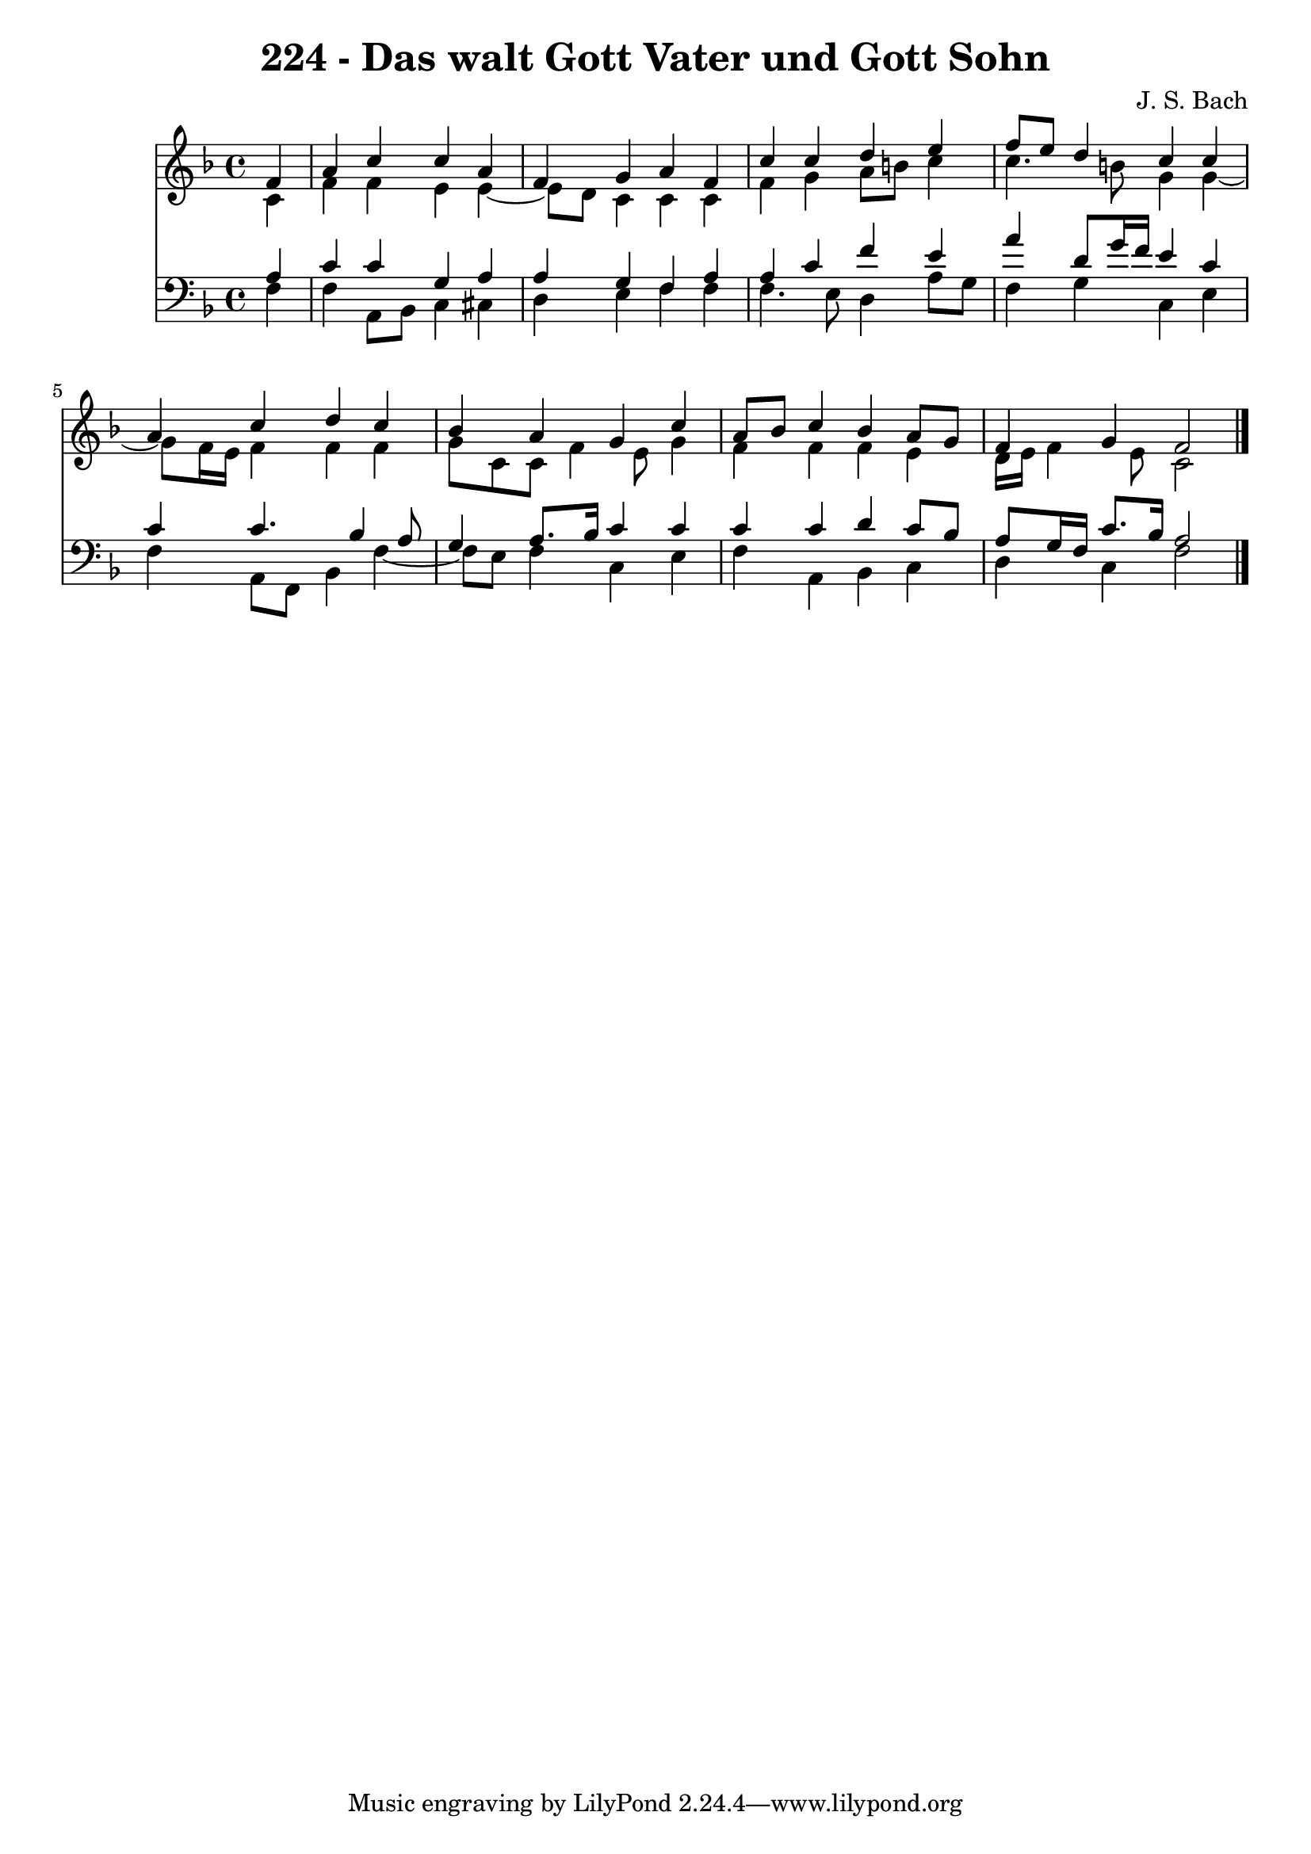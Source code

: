 \version "2.10.33"

\header {
  title = "224 - Das walt Gott Vater und Gott Sohn"
  composer = "J. S. Bach"
}


global = {
  \time 4/4
  \key f \major
}


soprano = \relative c' {
  \partial 4 f4 
    a4 c4 c4 a4 
  f4 g4 a4 f4 
  c'4 c4 d4 e4 
  f8 e8 d4 c4 c4 
  a4 c4 d4 c4   %5
  bes4 a4 g4 c4 
  a8 bes8 c4 bes4 a8 g8 
  f4 g4 f2 
  
}

alto = \relative c' {
  \partial 4 c4 
    f4 f4 e4 e4~ 
  e8 d8 c4 c4 c4 
  f4 g4 a8 b8 c4 
  c4. b8 g4 g4~ 
  g8 f16 e16 f4 f4 f4   %5
  g8 c,8 c8 f4 e8 g4 
  f4 f4 f4 e4 
  d16 e16 f4 e8 c2 
  
}

tenor = \relative c' {
  \partial 4 a4 
    c4 c4 g4 a4 
  a4 g4 f4 a4 
  a4 c4 f4 e4 
  a4 d,8 g16 f16 e4 c4 
  c4 c4. bes4 a8   %5
  g4 a8. bes16 c4 c4 
  c4 c4 d4 c8 bes8 
  a8 g16 f16 c'8. bes16 a2 
  
}

baixo = \relative c {
  \partial 4 f4 
    f4 a,8 bes8 c4 cis4 
  d4 e4 f4 f4 
  f4. e8 d4 a'8 g8 
  f4 g4 c,4 e4 
  f4 a,8 f8 bes4 f'4~   %5
  f8 e8 f4 c4 e4 
  f4 a,4 bes4 c4 
  d4 c4 f2 
  
}

\score {
  <<
    \new Staff {
      <<
        \global
        \new Voice = "1" { \voiceOne \soprano }
        \new Voice = "2" { \voiceTwo \alto }
      >>
    }
    \new Staff {
      <<
        \global
        \clef "bass"
        \new Voice = "1" {\voiceOne \tenor }
        \new Voice = "2" { \voiceTwo \baixo \bar "|."}
      >>
    }
  >>
}